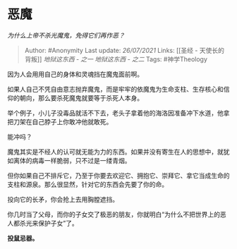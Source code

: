 * 恶魔
  :PROPERTIES:
  :CUSTOM_ID: 恶魔
  :END:

/为什么上帝不杀光魔鬼，免得它们再作恶？/

#+BEGIN_QUOTE
  Author: #Anonymity Last update: /26/07/2021/ Links: [[圣经 -
  天使长的背叛]] [[地狱这东西 - 之一]] [[地狱这东西 - 之二]] Tags:
  #神学Theology
#+END_QUOTE

因为人会用用自己的身体和灵魂挡在魔鬼面前啊。

如果人自己不凭自由意志抛弃魔鬼，而是牢牢的依魔鬼为生命支柱、生存核心和信仰的朝向，那么要杀死魔鬼就要等于杀死人本身。

举个例子，小儿子没毒品就活不下去，老头子拿着他的海洛因准备冲下水道，他拿把刀架在自己脖子上你敢冲他就敢死。

能冲吗？

魔鬼其实是不经人的认可就无能为力的东西。如果并没有寄生在人的思想中，就犹如离体的病毒一样脆弱，只不过是一缕青烟。

但你如果自己不排斥它，乃至于你要去欢迎它、拥抱它、崇拜它、拿它当成生命的支柱和源泉。那么很显然，针对它的东西会先要了你的命。

投向它的长矛，你会抢上去用胸膛遮挡。

你几时当了父母，而你的子女交了极恶的朋友，你就明白“为什么不把世界上的恶人都杀光来保护子女”了。

*投鼠忌器。*
